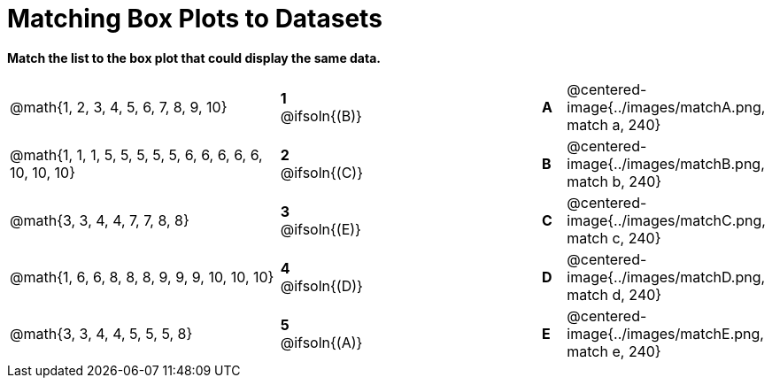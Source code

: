 = Matching Box Plots to Datasets

*Match the list to the box plot that could display the same data.*

[cols=".^12a,^.^1a,8,^.^1a,.^8a",stripes="none",grid="none",frame="none"]
|===
| @math{1, 2, 3, 4, 5, 6, 7, 8, 9, 10}
|*1* @ifsoln{(B)} ||*A*
| @centered-image{../images/matchA.png, match a, 240}

| @math{1, 1, 1, 5, 5, 5, 5, 5, 6, 6, 6, 6, 6, 10, 10, 10}
|*2* @ifsoln{+(C)+} ||*B*
| @centered-image{../images/matchB.png, match b, 240}

| @math{3, 3, 4, 4, 7, 7, 8, 8}
|*3* @ifsoln{(E)} ||*C*
| @centered-image{../images/matchC.png, match c, 240}

| @math{1, 6, 6, 8, 8, 8, 9, 9, 9, 10, 10, 10}
|*4* @ifsoln{(D)} ||*D*
| @centered-image{../images/matchD.png, match d, 240}

| @math{3, 3, 4, 4, 5, 5, 5, 8}
|*5* @ifsoln{(A)} ||*E*
| @centered-image{../images/matchE.png, match e, 240} 

|===

